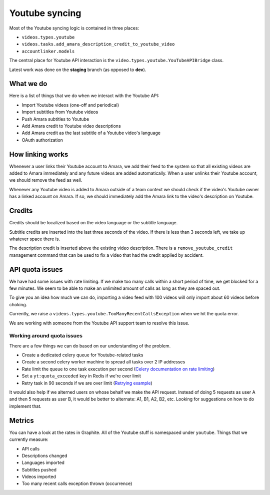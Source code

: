 Youtube syncing
===============

Most of the Youtube syncing logic is contained in three places:

* ``videos.types.youtube``
* ``videos.tasks.add_amara_description_credit_to_youtube_video``
* ``accountlinker.models``

The central place for Youtube API interaction is the
``video.types.youtube.YouTubeAPIBridge`` class.

Latest work was done on the **staging** branch (as opposed to **dev**).

What we do
----------

Here is a list of things that we do when we interact with the Youtube API:

* Import Youtube videos (one-off and periodical)
* Import subtitles from Youtube videos
* Push Amara subtitles to Youtube
* Add Amara credit to Youtube video descriptions
* Add Amara credit as the last subtitle of a Youtube video's language
* OAuth authorization

How linking works
-----------------

Whenever a user links their Youtube account to Amara, we add their feed to the
system so that all existing videos are added to Amara immediately and any
future videos are added automatically.  When a user unlinks their Youtube
account, we should remove the feed as well.

Whenever any Youtube video is added to Amara outside of a team context we
should check if the video's Youtube owner has a linked account on Amara.  If
so, we should immediately add the Amara link to the video's description on
Youtube. 

Credits
-------

Credits should be localized based on the video language or the subtitle
language.

Subtitle credits are inserted into the last three seconds of the video.  If
there is less than 3 seconds left, we take up whatever space there is.

The description credit is inserted above the existing video description.  There
is a ``remove_youtube_credit`` management command that can be used to fix a
video that had the credit applied by accident.

API quota issues
----------------

We have had some issues with rate limiting.  If we make too many calls within
a short period of time, we get blocked for a few minutes.  We seem to be able
to make an unlimited amount of calls as long as they are spaced out.

To give you an idea how much we can do, importing a video feed with 100 videos
will only import about 60 videos before choking.

Currently, we raise a ``videos.types.youtube.TooManyRecentCallsException`` when
we hit the quota error.

We are working with someone from the Youtube API support team to resolve this
issue.

Working around quota issues
~~~~~~~~~~~~~~~~~~~~~~~~~~~

There are a few things we can do based on our understanding of the problem.

*  Create a dedicated celery queue for Youtube-related tasks
*  Create a second celery worker machine to spread all tasks over 2 IP
   addresses
*  Rate limit the queue to one task execution per second (`Celery
   documentation on rate limiting`_)
*  Set a ``yt:quota_exceeded`` key in Redis if we're over limit
*  Retry task in 90 seconds if we are over limit (`Retrying example`_)

It would also help if we alterned users on whose behalf we make the API
request.  Instead of doing 5 requests as user A and then 5 requests as user B,
it would be better to alternate: A1, B1, A2, B2, etc.  Looking for suggestions
on how to do implement that.

.. _Celery documentation on rate limiting: http://docs.celeryproject.org/en/latest/userguide/tasks.html#Task.rate_limit
.. _Retrying example: http://docs.celeryproject.org/en/latest/userguide/tasks.html#retrying>

Metrics
-------

You can have a look at the rates in Graphite.  All of the Youtube stuff is
namespaced under ``youtube``.  Things that we currently measure:

* API calls
* Descriptions changed
* Languages imported
* Subtitles pushed
* Videos imported
* Too many recent calls exception thrown (occurrence)
